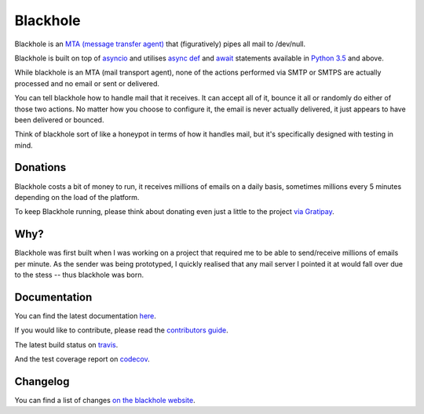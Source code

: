 .. image::https://github.com/kura/blackhole/raw/master/docs/source/_static/blackhole.png
    :alt: Blackhole
    :align: center

=========
Blackhole
=========

.. image:: https://img.shields.io/pypi/v/blackhole.svg?style=flat-square&label=version
    :target: https://pypi.python.org/pypi/blackhole
    :alt: Latest version released on PyPi

.. image:: https://img.shields.io/travis/kura/blackhole/master.svg?style=flat-square&label=build
    :target: http://travis-ci.org/kura/blackhole
    :alt: Build status of the master branch

.. image:: https://requires.io/github/kura/blackhole/requirements.svg?branch=master
     :target: https://requires.io/github/kura/blackhole/requirements/?branch=master
     :alt: Requirements Status

.. image:: https://img.shields.io/codecov/c/github/kura/blackhole/master.svg?style=flat-square&label=coverage
     :target: https://codecov.io/github/kura/blackhole/
     :alt: Test coverage

.. image:: https://img.shields.io/gitter/room/kura/blackhole.svg?style=flat-square
    :target: https://gitter.im/kura/blackhole
    :alt: Chat on Gitter

Blackhole is an `MTA (message transfer agent)
<https://en.wikipedia.org/wiki/Message_transfer_agent>`_ that (figuratively)
pipes all mail to /dev/null.

Blackhole is built on top of `asyncio
<https://docs.python.org/3/library/asyncio.html>`_ and utilises `async def <https://docs.python.org/3/reference/compound_stmts.html#async-def>`_
and `await <https://docs.python.org/3/reference/expressions.html#await>`_
statements available in `Python 3.5
<https://docs.python.org/3/whatsnew/3.5.html>`_ and above.

While blackhole is an MTA (mail transport agent), none of the actions
performed via SMTP or SMTPS are actually processed and no email or sent or
delivered.

You can tell blackhole how to handle mail that it receives. It can accept all
of it, bounce it all or randomly do either of those two actions. No matter how
you choose to configure it, the email is never actually delivered, it just
appears to have been delivered or bounced.

Think of blackhole sort of like a honeypot in terms of how it handles mail,
but it's specifically designed with testing in mind.

Donations
=========

Blackhole costs a bit of money to run, it receives millions of emails on a
daily basis, sometimes millions every 5 minutes depending on the load of the
platform.

To keep Blackhole running, please think about donating even just a little to
the project `via Gratipay <https://gratipay.com/blackhole.io/>`_.

Why?
====

Blackhole was first built when I was working on a project that required me to
be able to send/receive millions of emails per minute. As the sender was being
prototyped, I quickly realised that any mail server I pointed it at would fall
over due to the stess -- thus blackhole was born.

Documentation
=============

You can find the latest documentation `here <https://kura.github.io/blackhole/>`_.

If you would like to contribute, please read the `contributors guide
<https://kura.github.io/blackhole/contributing.html>`_.

The latest build status on `travis <https://travis-ci.org/kura/blackhole/>`_.

And the test coverage report on `codecov
<https://codecov.io/github/kura/blackhole/>`_.

Changelog
=========

You can find a list of changes `on the
blackhole website <https://kura.github.io/blackhole/changelog.html>`_.
